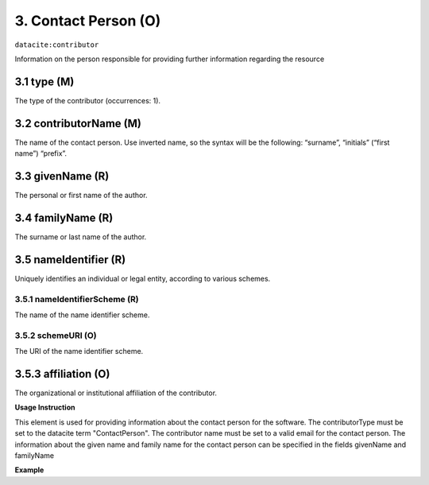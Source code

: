 .. _oas:contactPerson:

3. Contact Person (O)
====================

``datacite:contributor``

Information on the person responsible for providing further information regarding the resource

3.1 type (M)
-------------------


The type of the contributor (occurrences: 1). 

3.2 contributorName (M)
-------------------

The name of the contact person. Use inverted name, so the syntax will be the following: “surname”, “initials” (“first name”) “prefix”.


3.3 givenName (R)
-----------------

The personal or first name of the author.


3.4 familyName (R)
------------------

The surname or last name of the author.


3.5 nameIdentifier (R)
----------------------

Uniquely identifies an individual or legal entity, according to various schemes.


3.5.1 nameIdentifierScheme (R)
^^^^^^^^^^^^^^^^^^^^^^^^^^^^^^

The name of the name identifier scheme.


3.5.2 schemeURI (O)
^^^^^^^^^^^^^^^^^^^

The URI of the name identifier scheme.


3.5.3 affiliation (O)
-------------------

The organizational or institutional affiliation of the contributor.


**Usage Instruction**

This element is used for providing information about the contact person for the software. The contributorType must be set to the datacite term "ContactPerson". The contributor name must be set to a valid email for the contact person. The information about the given name and family name for the contact person can be specified in the fields givenName and familyName

**Example**

.. code-block:: xml
   :linenos:

   <contributor contributorType="ContactPerson">
     <contributorName>Doe, John</contributorName>
   </contributor>

   
